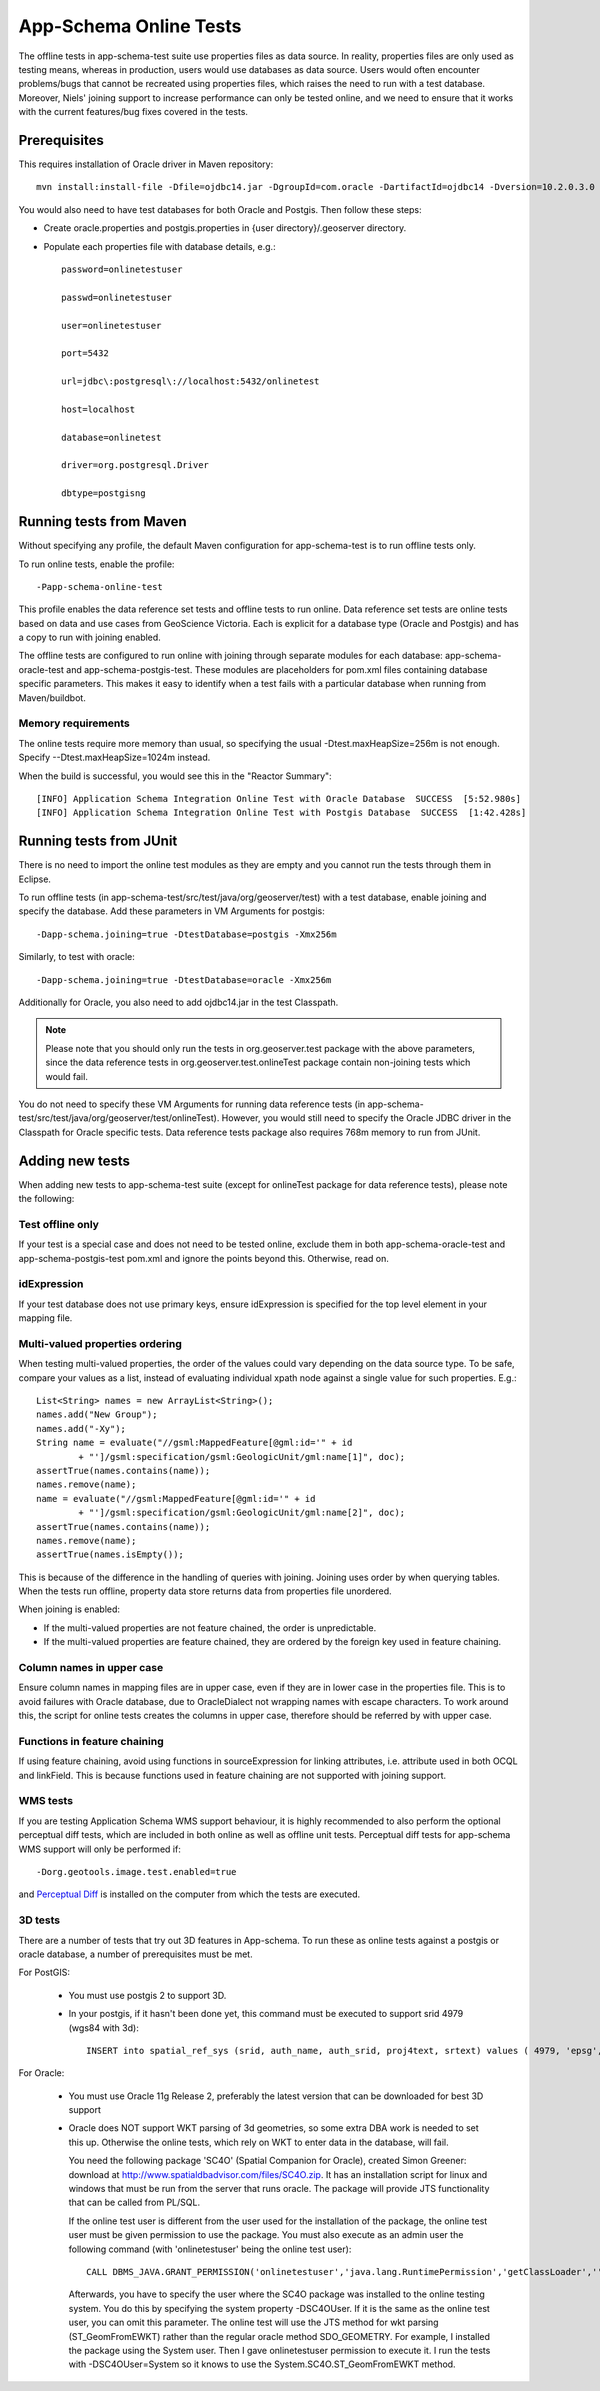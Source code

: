 .. _app-schema_online_tests:

App-Schema Online Tests
=======================

The offline tests in app-schema-test suite use properties files as data source. In reality, properties files are only used as testing means, whereas in production, users would use databases as data source. Users would often encounter problems/bugs that cannot be recreated using properties files, which raises the need to run with a test database. Moreover, Niels' joining support to increase performance can only be tested online, and we need to ensure that it works with the current features/bug fixes covered in the tests. 

Prerequisites
-------------

This requires installation of Oracle driver in Maven repository::       
                                  
    mvn install:install-file -Dfile=ojdbc14.jar -DgroupId=com.oracle -DartifactId=ojdbc14 -Dversion=10.2.0.3.0 -Dpackaging=jar 

You would also need to have test databases for both Oracle and Postgis. Then follow these steps:

* Create oracle.properties and postgis.properties in {user directory}/.geoserver directory.

* Populate each properties file with database details, e.g.::

    password=onlinetestuser

    passwd=onlinetestuser

    user=onlinetestuser

    port=5432

    url=jdbc\:postgresql\://localhost:5432/onlinetest

    host=localhost

    database=onlinetest

    driver=org.postgresql.Driver

    dbtype=postgisng 

Running tests from Maven
------------------------

Without specifying any profile, the default Maven configuration for app-schema-test is to run offline tests only. 

To run online tests, enable the profile::

    -Papp-schema-online-test 

This profile enables the data reference set tests and offline tests to run online. Data reference set tests are online tests based on data and use cases from GeoScience Victoria. Each is explicit for a database type (Oracle and Postgis) and has a copy to run with joining enabled. 

The offline tests are configured to run online with joining through separate modules for each database: app-schema-oracle-test and app-schema-postgis-test. These modules are placeholders for pom.xml files containing database specific parameters. This makes it easy to identify when a test fails with a particular database when running from Maven/buildbot. 

Memory requirements
```````````````````

The online tests require more memory than usual, so specifying the usual -Dtest.maxHeapSize=256m is not enough. Specify --Dtest.maxHeapSize=1024m instead.

When the build is successful, you would see this in the "Reactor Summary"::

    [INFO] Application Schema Integration Online Test with Oracle Database  SUCCESS  [5:52.980s]
    [INFO] Application Schema Integration Online Test with Postgis Database  SUCCESS  [1:42.428s]

Running tests from JUnit
------------------------

There is no need to import the online test modules as they are empty and you cannot run the tests through them in Eclipse.

To run offline tests (in app-schema-test/src/test/java/org/geoserver/test) with a test database, 
enable joining and specify the database. Add these parameters in VM Arguments for postgis::

    -Dapp-schema.joining=true -DtestDatabase=postgis -Xmx256m 

Similarly, to test with oracle::

    -Dapp-schema.joining=true -DtestDatabase=oracle -Xmx256m 

Additionally for Oracle, you also need to add ojdbc14.jar in the test Classpath. 

.. note:: Please note that you should only run the tests in org.geoserver.test package with the above parameters, since the data reference tests in org.geoserver.test.onlineTest package contain non-joining tests which would fail.   

You do not need to specify these VM Arguments for running data reference tests (in app-schema-test/src/test/java/org/geoserver/test/onlineTest). However, you would still need to specify the Oracle JDBC driver in the Classpath for Oracle specific tests. Data reference tests package also requires 768m memory to run from JUnit. 

Adding new tests
----------------

When adding new tests to app-schema-test suite (except for onlineTest package for data reference tests), please note the following:

Test offline only
`````````````````

If your test is a special case and does not need to be tested online, exclude them in both app-schema-oracle-test and app-schema-postgis-test pom.xml and ignore the points beyond this. Otherwise, read on. 

idExpression
````````````

If your test database does not use primary keys, ensure idExpression is specified for the top level element in your mapping file.

Multi-valued properties ordering 
````````````````````````````````

When testing multi-valued properties, the order of the values could vary depending on the data source type. To be safe, compare your values as a list, instead of evaluating individual xpath node against a single value for such properties. E.g.::

        List<String> names = new ArrayList<String>();
        names.add("New Group");
        names.add("-Xy");
        String name = evaluate("//gsml:MappedFeature[@gml:id='" + id
                + "']/gsml:specification/gsml:GeologicUnit/gml:name[1]", doc);
        assertTrue(names.contains(name));
        names.remove(name);
        name = evaluate("//gsml:MappedFeature[@gml:id='" + id
                + "']/gsml:specification/gsml:GeologicUnit/gml:name[2]", doc);
        assertTrue(names.contains(name));
        names.remove(name);
        assertTrue(names.isEmpty());

This is because of the difference in the handling of queries with joining. Joining uses order by when querying tables. When the tests run offline, property data store returns data from properties file unordered.

When joining is enabled:

* If the multi-valued properties are not feature chained, the order is unpredictable.

* If the multi-valued properties are feature chained, they are ordered by the foreign key used in feature chaining.

Column names in upper case
``````````````````````````

Ensure column names in mapping files are in upper case, even if they are in lower case in the properties file. This is to avoid failures with Oracle database, due to OracleDialect not wrapping names with escape characters. To work around this, the script for online tests creates the columns in upper case, therefore should be referred by with upper case. 

Functions in feature chaining
`````````````````````````````

If using feature chaining, avoid using functions in sourceExpression for linking attributes, i.e. attribute used in both OCQL and linkField. This is because functions used in feature chaining are not supported with joining support. 

WMS tests
`````````
If you are testing Application Schema WMS support behaviour, it is highly recommended to also perform the optional perceptual diff tests, 
which are included in both online as well as offline unit tests.
Perceptual diff tests for app-schema WMS support will only be performed if::
      
	-Dorg.geotools.image.test.enabled=true

and `Perceptual Diff
<http://pdiff.sourceforge.net/>`_ is installed on the computer from which the tests are executed.

3D tests
````````
There are a number of tests that try out 3D features in App-schema. To run these as online tests against a postgis or oracle database, a number of prerequisites must be met.

For PostGIS:

    * You must use postgis 2 to support 3D.
    * In your postgis, if it hasn't been done yet, this command must be executed to support srid 4979 (wgs84 with 3d)::

        INSERT into spatial_ref_sys (srid, auth_name, auth_srid, proj4text, srtext) values ( 4979, 'epsg', 4979, '+proj=longlat +ellps=WGS84 +datum=WGS84 +no_defs ', 'GEOGCS["WGS 84",DATUM["World Geodetic System 1984",SPHEROID["WGS 84",6378137.0,298.257223563,AUTHORITY["EPSG","7030"]],AUTHORITY["EPSG","6326"]],PRIMEM["Greenwich",0.0,AUTHORITY["EPSG","8901"]],UNIT["degree",0.017453292519943295],AXIS["Geodetic latitude",NORTH],AXIS["Geodetic longitude",EAST],AXIS["Ellipsoidal height",UP],AUTHORITY["EPSG","4979"]]');


For Oracle:

    * You must use Oracle 11g Release 2, preferably the latest version that can be downloaded for best 3D support
    * Oracle does NOT support WKT parsing of 3d geometries, so some extra DBA work is needed to set this up. Otherwise the online tests, which rely on WKT to enter data in the database, will fail.

      You need the following package 'SC4O' (Spatial Companion for Oracle), created Simon Greener: download at http://www.spatialdbadvisor.com/files/SC4O.zip.
      It has an installation script for linux and windows that must be run from the server that runs oracle. The package will provide JTS functionality that can be called from PL/SQL.

      If the online test user is different from the user used for the installation of the package, the online test user must be given permission to use the package.
      You must also execute as an admin user the following command (with 'onlinetestuser' being the online test user)::

		CALL DBMS_JAVA.GRANT_PERMISSION('onlinetestuser','java.lang.RuntimePermission','getClassLoader','');
      
      Afterwards, you have to specify the user where the SC4O package was installed to the online testing system. You do this by specifying the system property -DSC4OUser. If it is the same as the online test user, you can omit this parameter.
      The online test will use the JTS method for wkt parsing (ST_GeomFromEWKT) rather than the regular oracle method SDO_GEOMETRY.      
      For example, I installed the package using the System user. Then I gave onlinetestuser permission to execute it.
      I run the tests with -DSC4OUser=System so it knows to use the System.SC4O.ST_GeomFromEWKT method.

